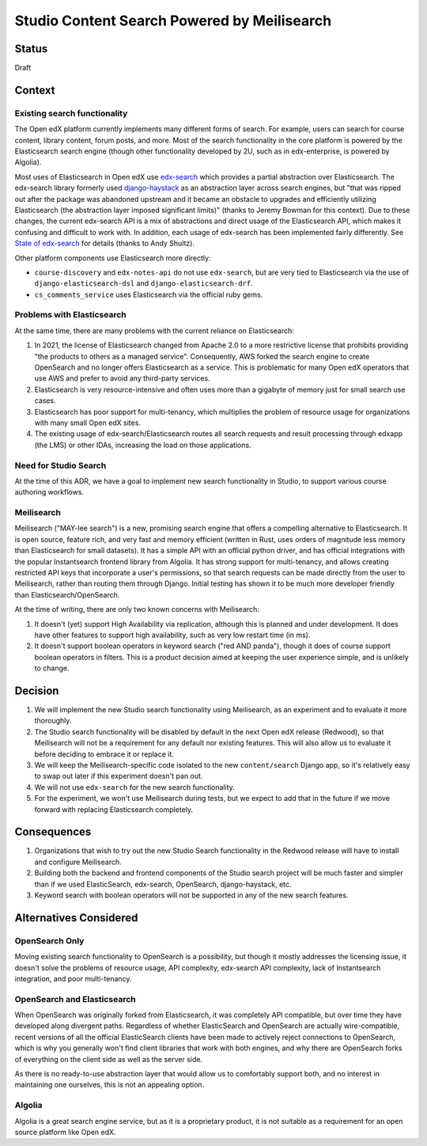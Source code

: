 Studio Content Search Powered by Meilisearch
############################################

Status
******

Draft


Context
*******

Existing search functionality
=============================

The Open edX platform currently implements many different forms of search. For
example, users can search for course content, library content, forum posts, and
more. Most of the search functionality in the core platform is powered by the
Elasticsearch search engine (though other functionality developed by 2U, such as
in edx-enterprise, is powered by Algolia).

Most uses of Elasticsearch in Open edX use
`edx-search <https://github.com/openedx/edx-search>`_ which provides a partial
abstraction over Elasticsearch. The edx-search library formerly used
`django-haystack <https://django-haystack.readthedocs.io/>`_ as an abstraction
layer across search engines, but "that was ripped out after the package was
abandoned upstream and it became an obstacle to upgrades and efficiently
utilizing Elasticsearch (the abstraction layer imposed significant limits)"
(thanks to Jeremy Bowman for this context). Due to these changes, the current
edx-search API is a mix of abstractions and direct usage of the Elasticsearch
API, which makes it confusing and difficult to work with. In addition, each
usage of edx-search has been implemented fairly differently. See
`State of edx-search <https://openedx.atlassian.net/wiki/spaces/AC/pages/3884744738/State+of+edx-search+2023>`_
for details (thanks to Andy Shultz).

Other platform components use Elasticsearch more directly:

* ``course-discovery`` and ``edx-notes-api`` do not use ``edx-search``, but are
  very tied to Elasticsearch via the use of ``django-elasticsearch-dsl`` and
  ``django-elasticsearch-drf``.
* ``cs_comments_service`` uses Elasticsearch via the official ruby gems.

Problems with Elasticsearch
===========================

At the same time, there are many problems with the current reliance on
Elasticsearch:

1. In 2021, the license of Elasticsearch changed from Apache 2.0 to a more
   restrictive license that prohibits providing "the products to others as a
   managed service". Consequently, AWS forked the search engine to create
   OpenSearch and no longer offers Elasticsearch as a service. This is
   problematic for many Open edX operators that use AWS and prefer to avoid
   any third-party services.
2. Elasticsearch is very resource-intensive and often uses more than a gigabyte
   of memory just for small search use cases.
3. Elasticsearch has poor support for multi-tenancy, which multiplies the
   problem of resource usage for organizations with many small Open edX sites.
4. The existing usage of edx-search/Elasticsearch routes all search requests and
   result processing through edxapp (the LMS) or other IDAs, increasing the
   load on those applications.

Need for Studio Search
======================

At the time of this ADR, we have a goal to implement new search functionality in
Studio, to support various course authoring workflows.

Meilisearch
===========

Meilisearch ("MAY-lee search") is a new, promising search engine that offers a
compelling alternative to Elasticsearch. It is open source, feature rich, and
very fast and memory efficient (written in Rust, uses orders of magnitude less
memory than Elasticsearch for small datasets). It has a simple API with an
official python driver, and has official integrations with the popular
Instantsearch frontend library from Algolia. It has strong support for
multi-tenancy, and allows creating restricted API keys that incorporate a user's
permissions, so that search requests can be made directly from the user to
Meilisearch, rather than routing them through Django. Initial testing has shown
it to be much more developer friendly than Elasticsearch/OpenSearch.

At the time of writing, there are only two known concerns with Meilisearch:

1. It doesn't (yet) support High Availability via replication, although this is
   planned and under development. It does have other features to support high
   availability, such as very low restart time (in ms).
2. It doesn't support boolean operators in keyword search ("red AND panda"),
   though it does of course support boolean operators in filters. This is a
   product decision aimed at keeping the user experience simple, and is unlikely
   to change.


Decision
********

1. We will implement the new Studio search functionality using Meilisearch,
   as an experiment and to evaluate it more thoroughly.
2. The Studio search functionality will be disabled by default in the next
   Open edX release (Redwood), so that Meilisearch will not be a requirement
   for any default nor existing features. This will also allow us to evaluate it
   before deciding to embrace it or replace it.
3. We will keep the Meilisearch-specific code isolated to the
   new ``content/search`` Django app, so it's relatively easy to swap out later
   if this experiment doesn't pan out.
4. We will not use ``edx-search`` for the new search functionality.
5. For the experiment, we won't use Meilisearch during tests, but we expect to
   add that in the future if we move forward with replacing Elasticsearch completely.


Consequences
************

1. Organizations that wish to try out the new Studio Search functionality in
   the Redwood release will have to install and configure Meilisearch.
2. Building both the backend and frontend components of the Studio search
   project will be much faster and simpler than if we used ElasticSearch,
   edx-search, OpenSearch, django-haystack, etc.
3. Keyword search with boolean operators will not be supported in any of the new
   search features.


Alternatives Considered
***********************

OpenSearch Only
===============

Moving existing search functionality to OpenSearch is a possibility, but though
it mostly addresses the licensing issue, it doesn't solve the problems of
resource usage, API complexity, edx-search API complexity, lack of Instantsearch
integration, and poor multi-tenancy.

OpenSearch and Elasticsearch
============================

When OpenSearch was originally forked from Elasticsearch, it was completely API
compatible, but over time they have developed along divergent paths. Regardless
of whether ElasticSearch and OpenSearch are actually wire-compatible, recent
versions of all the official ElasticSearch clients have been made to actively
reject connections to OpenSearch, which is why you generally won't find client
libraries that work with both engines, and why there are OpenSearch forks of
everything on the client side as well as the server side.

As there is no ready-to-use abstraction layer that would allow us to comfortably
support both, and no interest in maintaining one ourselves, this is not an
appealing option.

Algolia
=======

Algolia is a great search engine service, but as it is a proprietary product, it
is not suitable as a requirement for an open source platform like Open edX.
